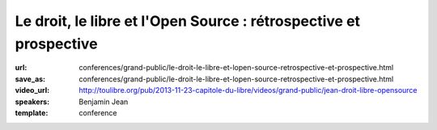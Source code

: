 ==================================================================
Le droit, le libre et l'Open Source : rétrospective et prospective
==================================================================

:url: conferences/grand-public/le-droit-le-libre-et-lopen-source-retrospective-et-prospective.html
:save_as: conferences/grand-public/le-droit-le-libre-et-lopen-source-retrospective-et-prospective.html
:video_url: http://toulibre.org/pub/2013-11-23-capitole-du-libre/videos/grand-public/jean-droit-libre-opensource
:speakers: Benjamin Jean
:template: conference

.. html::

 <p>Si le droit préexiste au logiciel, force est de constater qu&#39;il n&#39;est venu encadrer ce dernier que tardivement avant de s&#39;étendre à toutes les autres sphères de la création. Néanmoins les mouvements du Libre et de l&#39;Open Source ont très rapidement su tirer profit de ce dernier pour formaliser, sécuriser puis organiser leur écosystème.</p><p>Ici il s&#39;agirait de dresser dans un premier temps un bilan sur les évolutions juridiques associées au libre, les enjeux et solutions qui leur furent apportés (licences, copyright assignement et autres documents, etc.). 30 années de construction ont donné existence à un système relativement complexe et autonome, qui laisse une place de plus en plus importante au secteur public et au secteur industriel. Après avoir présentés ces fondements, nous évoquerons les pistes d&#39;évolutions, les enjeux et chantiers de demain.</p>

